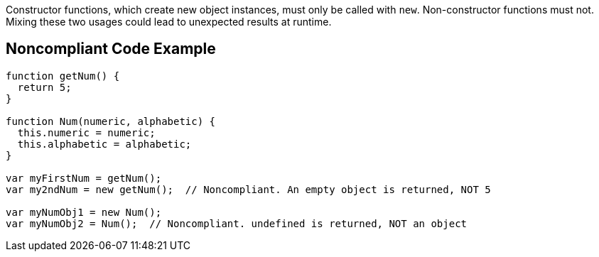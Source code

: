 Constructor functions, which create new object instances, must only be called with ``++new++``. Non-constructor functions must not. Mixing these two usages could lead to unexpected results at runtime.

== Noncompliant Code Example

----
function getNum() {
  return 5;
}

function Num(numeric, alphabetic) {
  this.numeric = numeric;
  this.alphabetic = alphabetic;
}

var myFirstNum = getNum();
var my2ndNum = new getNum();  // Noncompliant. An empty object is returned, NOT 5

var myNumObj1 = new Num();
var myNumObj2 = Num();  // Noncompliant. undefined is returned, NOT an object
----
